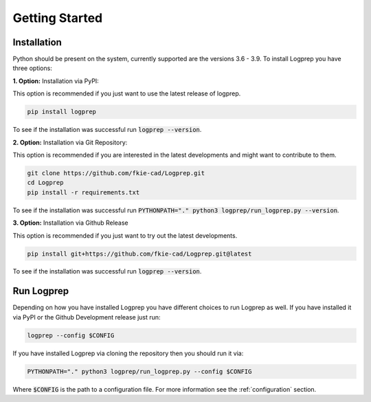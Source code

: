 ===============
Getting Started
===============

Installation
============

Python should be present on the system, currently supported are the versions 3.6 - 3.9.
To install Logprep you have three options:

**1. Option:** Installation via PyPI:

This option is recommended if you just want to use the latest release of logprep.

..  code-block:: bash

    pip install logprep

To see if the installation was successful run :code:`logprep --version`.

**2. Option:** Installation via Git Repository:

This option is recommended if you are interested in the latest developments and might want to
contribute to them.

..  code-block:: bash

    git clone https://github.com/fkie-cad/Logprep.git
    cd Logprep
    pip install -r requirements.txt

To see if the installation was successful run
:code:`PYTHONPATH="." python3 logprep/run_logprep.py --version`.

**3. Option:** Installation via Github Release

This option is recommended if you just want to try out the latest developments.

..  code-block:: bash

    pip install git+https://github.com/fkie-cad/Logprep.git@latest

To see if the installation was successful run :code:`logprep --version`.


Run Logprep
===========

Depending on how you have installed Logprep you have different choices to run Logprep as well.
If you have installed it via PyPI or the Github Development release just run:

..  code-block:: bash

    logprep --config $CONFIG

If you have installed Logprep via cloning the repository then you should run it via:

..  code-block:: bash

    PYTHONPATH="." python3 logprep/run_logprep.py --config $CONFIG

Where :code:`$CONFIG` is the path to a configuration file.
For more information see the :ref:`configuration` section.
